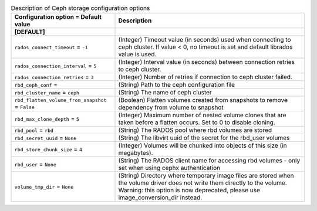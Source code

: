 ..
    Warning: Do not edit this file. It is automatically generated from the
    software project's code and your changes will be overwritten.

    The tool to generate this file lives in openstack-doc-tools repository.

    Please make any changes needed in the code, then run the
    autogenerate-config-doc tool from the openstack-doc-tools repository, or
    ask for help on the documentation mailing list, IRC channel or meeting.

.. _cinder-storage_ceph:

.. list-table:: Description of Ceph storage configuration options
   :header-rows: 1
   :class: config-ref-table

   * - Configuration option = Default value
     - Description
   * - **[DEFAULT]**
     -
   * - ``rados_connect_timeout`` = ``-1``
     - (Integer) Timeout value (in seconds) used when connecting to ceph cluster. If value < 0, no timeout is set and default librados value is used.
   * - ``rados_connection_interval`` = ``5``
     - (Integer) Interval value (in seconds) between connection retries to ceph cluster.
   * - ``rados_connection_retries`` = ``3``
     - (Integer) Number of retries if connection to ceph cluster failed.
   * - ``rbd_ceph_conf`` =
     - (String) Path to the ceph configuration file
   * - ``rbd_cluster_name`` = ``ceph``
     - (String) The name of ceph cluster
   * - ``rbd_flatten_volume_from_snapshot`` = ``False``
     - (Boolean) Flatten volumes created from snapshots to remove dependency from volume to snapshot
   * - ``rbd_max_clone_depth`` = ``5``
     - (Integer) Maximum number of nested volume clones that are taken before a flatten occurs. Set to 0 to disable cloning.
   * - ``rbd_pool`` = ``rbd``
     - (String) The RADOS pool where rbd volumes are stored
   * - ``rbd_secret_uuid`` = ``None``
     - (String) The libvirt uuid of the secret for the rbd_user volumes
   * - ``rbd_store_chunk_size`` = ``4``
     - (Integer) Volumes will be chunked into objects of this size (in megabytes).
   * - ``rbd_user`` = ``None``
     - (String) The RADOS client name for accessing rbd volumes - only set when using cephx authentication
   * - ``volume_tmp_dir`` = ``None``
     - (String) Directory where temporary image files are stored when the volume driver does not write them directly to the volume. Warning: this option is now deprecated, please use image_conversion_dir instead.
